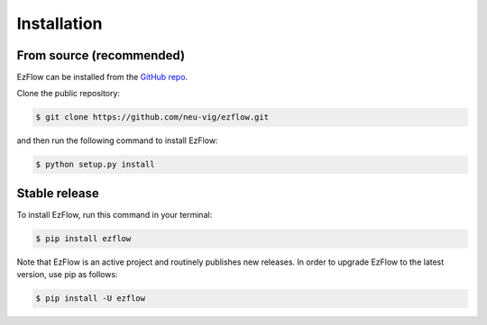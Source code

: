 .. highlight:: shell

============
Installation
============


From source (recommended)
------------

EzFlow can be installed from the `GitHub repo`_.

Clone the public repository:

.. code-block:: console

    $ git clone https://github.com/neu-vig/ezflow.git

and then run the following command to install EzFlow:

.. code-block:: console

    $ python setup.py install


.. _Github repo: https://github.com/neu-vig/ezflow


Stable release
--------------

To install EzFlow, run this command in your terminal:

.. code-block:: console

    $ pip install ezflow

Note that EzFlow is an active project and routinely publishes new releases. In order to upgrade EzFlow to the latest version, use pip as follows:

.. code-block:: console

    $ pip install -U ezflow



